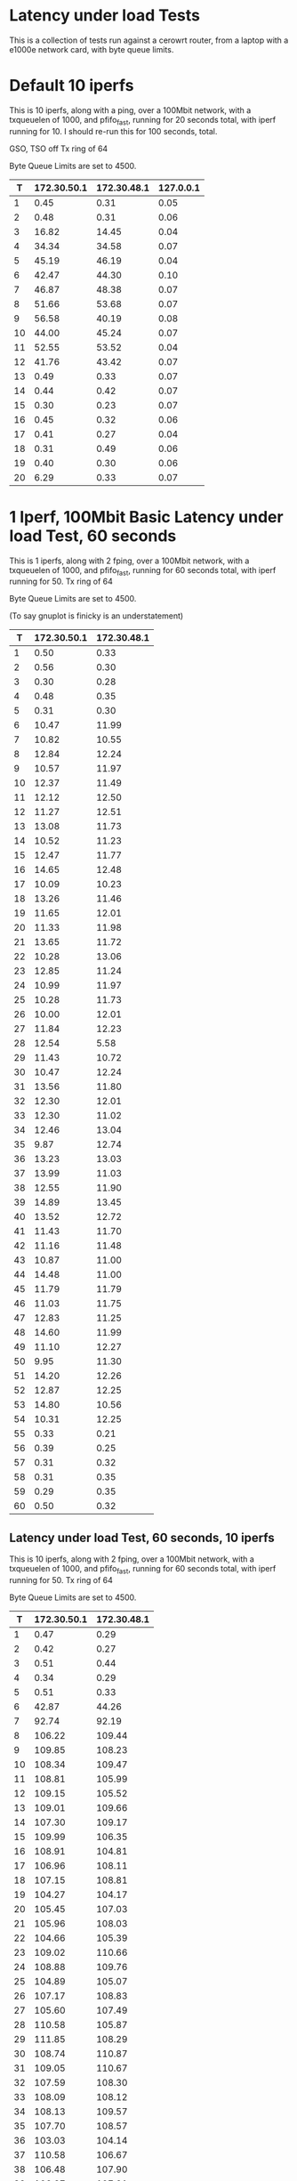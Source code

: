 * Latency under load Tests
  This is a collection of tests run against a cerowrt router, from a laptop with a e1000e network card, with byte queue limits.

* Default 10 iperfs
This is 10 iperfs, along with a ping, over a 100Mbit network, with a
txqueuelen of 1000, and pfifo_fast, running for 20 seconds total, with
iperf running for 10. I should re-run this for 100 seconds, total.

GSO, TSO off
Tx ring of 64

Byte Queue Limits are set to 4500.

#+PLOT: ind:1 type:2d title:"Latency under Load" set:"yrange [0:]" set:"ylabel 'RTT MS'"
|  T | 172.30.50.1 | 172.30.48.1 | 127.0.0.1 |
|----+-------------+-------------+-----------|
|  1 |        0.45 |        0.31 |      0.05 |
|  2 |        0.48 |        0.31 |      0.06 |
|  3 |       16.82 |       14.45 |      0.04 |
|  4 |       34.34 |       34.58 |      0.07 |
|  5 |       45.19 |       46.19 |      0.04 |
|  6 |       42.47 |       44.30 |      0.10 |
|  7 |       46.87 |       48.38 |      0.07 |
|  8 |       51.66 |       53.68 |      0.07 |
|  9 |       56.58 |       40.19 |      0.08 |
| 10 |       44.00 |       45.24 |      0.07 |
| 11 |       52.55 |       53.52 |      0.04 |
| 12 |       41.76 |       43.42 |      0.07 |
| 13 |        0.49 |        0.33 |      0.07 |
| 14 |        0.44 |        0.42 |      0.07 |
| 15 |        0.30 |        0.23 |      0.07 |
| 16 |        0.45 |        0.32 |      0.06 |
| 17 |        0.41 |        0.27 |      0.04 |
| 18 |        0.31 |        0.49 |      0.06 |
| 19 |        0.40 |        0.30 |      0.06 |
| 20 |        6.29 |        0.33 |      0.07 |

#+results:

#+attr_html: width="800"

* 1 Iperf, 100Mbit Basic Latency under load Test, 60 seconds

This is 1 iperfs, along with 2 fping, over a 100Mbit network, with a
txqueuelen of 1000, and pfifo_fast, running for 60 seconds total, with
iperf running for 50. Tx ring of 64

Byte Queue Limits are set to 4500.

(To say gnuplot is finicky is an understatement)

#+PLOT: ind:1 type:2d title:"Latency under Load" set:"yrange [0:]" set:"ylabel 'RTT MS'"
|  T | 172.30.50.1 | 172.30.48.1 |
|----+-------------+-------------|
|  1 |        0.50 |        0.33 |
|  2 |        0.56 |        0.30 |
|  3 |        0.30 |        0.28 |
|  4 |        0.48 |        0.35 |
|  5 |        0.31 |        0.30 |
|  6 |       10.47 |       11.99 |
|  7 |       10.82 |       10.55 |
|  8 |       12.84 |       12.24 |
|  9 |       10.57 |       11.97 |
| 10 |       12.37 |       11.49 |
| 11 |       12.12 |       12.50 |
| 12 |       11.27 |       12.51 |
| 13 |       13.08 |       11.73 |
| 14 |       10.52 |       11.23 |
| 15 |       12.47 |       11.77 |
| 16 |       14.65 |       12.48 |
| 17 |       10.09 |       10.23 |
| 18 |       13.26 |       11.46 |
| 19 |       11.65 |       12.01 |
| 20 |       11.33 |       11.98 |
| 21 |       13.65 |       11.72 |
| 22 |       10.28 |       13.06 |
| 23 |       12.85 |       11.24 |
| 24 |       10.99 |       11.97 |
| 25 |       10.28 |       11.73 |
| 26 |       10.00 |       12.01 |
| 27 |       11.84 |       12.23 |
| 28 |       12.54 |        5.58 |
| 29 |       11.43 |       10.72 |
| 30 |       10.47 |       12.24 |
| 31 |       13.56 |       11.80 |
| 32 |       12.30 |       12.01 |
| 33 |       12.30 |       11.02 |
| 34 |       12.46 |       13.04 |
| 35 |        9.87 |       12.74 |
| 36 |       13.23 |       13.03 |
| 37 |       13.99 |       11.03 |
| 38 |       12.55 |       11.90 |
| 39 |       14.89 |       13.45 |
| 40 |       13.52 |       12.72 |
| 41 |       11.43 |       11.70 |
| 42 |       11.16 |       11.48 |
| 43 |       10.87 |       11.00 |
| 44 |       14.48 |       11.00 |
| 45 |       11.79 |       11.79 |
| 46 |       11.03 |       11.75 |
| 47 |       12.83 |       11.25 |
| 48 |       14.60 |       11.99 |
| 49 |       11.10 |       12.27 |
| 50 |        9.95 |       11.30 |
| 51 |       14.20 |       12.26 |
| 52 |       12.87 |       12.25 |
| 53 |       14.80 |       10.56 |
| 54 |       10.31 |       12.25 |
| 55 |        0.33 |        0.21 |
| 56 |        0.39 |        0.25 |
| 57 |        0.31 |        0.32 |
| 58 |        0.31 |        0.35 |
| 59 |        0.29 |        0.35 |
| 60 |        0.50 |        0.32 |

** Latency under load Test, 60 seconds, 10 iperfs

This is 10 iperfs, along with 2 fping, over a 100Mbit network, with a
txqueuelen of 1000, and pfifo_fast, running for 60 seconds total, with
iperf running for 50. Tx ring of 64

Byte Queue Limits are set to 4500.

#+PLOT: ind:1 type:2d title:"100Mbit Latency under Load - PFIFO_FAST, 1000 txqueuelen 10 iperfs, 2 pings" set:"yrange [0:]" set:"ylabel 'RTT MS'"
|  T | 172.30.50.1 | 172.30.48.1 |
|----+-------------+-------------|
|  1 |        0.47 |        0.29 |
|  2 |        0.42 |        0.27 |
|  3 |        0.51 |        0.44 |
|  4 |        0.34 |        0.29 |
|  5 |        0.51 |        0.33 |
|  6 |       42.87 |       44.26 |
|  7 |       92.74 |       92.19 |
|  8 |      106.22 |      109.44 |
|  9 |      109.85 |      108.23 |
| 10 |      108.34 |      109.47 |
| 11 |      108.81 |      105.99 |
| 12 |      109.15 |      105.52 |
| 13 |      109.01 |      109.66 |
| 14 |      107.30 |      109.17 |
| 15 |      109.99 |      106.35 |
| 16 |      108.91 |      104.81 |
| 17 |      106.96 |      108.11 |
| 18 |      107.15 |      108.81 |
| 19 |      104.27 |      104.17 |
| 20 |      105.45 |      107.03 |
| 21 |      105.96 |      108.03 |
| 22 |      104.66 |      105.39 |
| 23 |      109.02 |      110.66 |
| 24 |      108.88 |      109.76 |
| 25 |      104.89 |      105.07 |
| 26 |      107.17 |      108.83 |
| 27 |      105.60 |      107.49 |
| 28 |      110.58 |      105.87 |
| 29 |      111.85 |      108.29 |
| 30 |      108.74 |      110.87 |
| 31 |      109.05 |      110.67 |
| 32 |      107.59 |      108.30 |
| 33 |      108.09 |      108.12 |
| 34 |      108.13 |      109.57 |
| 35 |      107.70 |      108.57 |
| 36 |      103.03 |      104.14 |
| 37 |      110.58 |      106.67 |
| 38 |      106.48 |      107.90 |
| 39 |      106.27 |      107.21 |
| 40 |      107.41 |      109.31 |
| 41 |      104.01 |      105.04 |
| 42 |      111.26 |      107.23 |
| 43 |      106.83 |      108.77 |
| 44 |      107.83 |      104.01 |
| 45 |      107.00 |      107.41 |
| 46 |      106.64 |      108.56 |
| 47 |      107.98 |      109.50 |
| 48 |      111.58 |      107.76 |
| 49 |      106.11 |      107.76 |
| 50 |      111.93 |      108.32 |
| 51 |      104.87 |      106.01 |
| 52 |      108.31 |      109.72 |
| 53 |      107.35 |      107.74 |
| 54 |      109.84 |      110.53 |
| 55 |      111.44 |      108.03 |
| 56 |        0.30 |        0.30 |
| 57 |        0.36 |        0.31 |
| 58 |        0.56 |        0.52 |
| 59 |        0.36 |        0.24 |
| 60 |        0.29 |        0.31 |

** Latency under load Test, SFQ, 60 seconds

This is 10 iperfs, along with 2 fping, over a 100Mbit network, with a
txqueuelen of 1000, and SFQ on the host, running for 60 seconds total, with
iperf running for 50. Tx ring of 64

Byte Queue Limits are set to 4500.

#+PLOT: ind:1 type:2d title:"100Mbit Latency under Load - w/SFQ 10 iperfs, 2 pings" set:"yrange [0:]" set:"ylabel 'RTT MS'"
|  T | 172.30.50.1 | 172.30.48.1 |
|----+-------------+-------------|
|  1 |        0.47 |        0.34 |
|  2 |        0.44 |        0.31 |
|  3 |        0.33 |        0.30 |
|  4 |        0.38 |        0.31 |
|  5 |        2.75 |        2.72 |
|  6 |        2.74 |        2.77 |
|  7 |        2.78 |        3.07 |
|  8 |        2.84 |        2.72 |
|  9 |        2.55 |        2.85 |
| 10 |        3.04 |        2.64 |
| 11 |        2.79 |        2.64 |
| 12 |        2.64 |        2.68 |
| 13 |        2.78 |        2.94 |
| 14 |        2.81 |        2.95 |
| 15 |        2.58 |        2.91 |
| 16 |        2.87 |        2.94 |
| 17 |        2.79 |        2.74 |
| 18 |        2.82 |        2.86 |
| 19 |        2.88 |        3.01 |
| 20 |        2.97 |        2.90 |
| 21 |        2.71 |        2.85 |
| 22 |        2.88 |        2.70 |
| 23 |        2.98 |        2.98 |
| 24 |        2.67 |        2.72 |
| 25 |        3.02 |        2.78 |
| 26 |        2.70 |        2.88 |
| 27 |        2.97 |        2.63 |
| 28 |        2.75 |        2.73 |
| 29 |        2.74 |        2.69 |
| 30 |        2.88 |        2.81 |
| 31 |        3.02 |        2.83 |
| 32 |        3.04 |        2.92 |
| 33 |        2.76 |        2.85 |
| 34 |        2.96 |        2.80 |
| 35 |        2.91 |        2.96 |
| 36 |        2.85 |        2.85 |
| 37 |        2.81 |        2.73 |
| 38 |        2.83 |        2.73 |
| 39 |        3.15 |        2.65 |
| 40 |        2.86 |        2.67 |
| 41 |        2.97 |        2.94 |
| 42 |        2.78 |        2.75 |
| 43 |        3.01 |        2.62 |
| 44 |        2.63 |        2.82 |
| 45 |        2.86 |        2.95 |
| 46 |        2.94 |        2.75 |
| 47 |        2.71 |        2.68 |
| 48 |        2.89 |        2.97 |
| 49 |        2.94 |        2.65 |
| 50 |        2.73 |        2.64 |
| 51 |        2.99 |        2.99 |
| 52 |        2.88 |        2.75 |
| 53 |        3.01 |        2.70 |
| 54 |        2.59 |        2.98 |
| 55 |        0.35 |        0.24 |
| 56 |        0.53 |        0.56 |
| 57 |        0.54 |        0.38 |
| 58 |        0.32 |        0.42 |
| 59 |        0.33 |        0.30 |
| 60 |        0.34 |        0.34 |

** Latency under load Test, QFQ, 60 seconds

This is 10 iperfs, along with 2 fping, over a 100Mbit network, with a
txqueuelen of 1000, and QFQ on the host, running for 60 seconds total, with
iperf running for 50. Tx ring of 64

Byte Queue Limits are set to 4500.

#+PLOT: ind:1 type:2d title:"100Mbit Latency under Load - w/QFQ 10 iperfs, 2 pings" set:"yrange [0:]" set:"ylabel 'RTT MS'"
|  T | 172.30.50.1 | 172.30.48.1 |
|----+-------------+-------------|
|  1 |        0.33 |        0.32 |
|  2 |        0.50 |        0.32 |
|  3 |        0.33 |        0.29 |
|  4 |        1.57 |        1.66 |
|  5 |        1.57 |        1.44 |
|  6 |        1.64 |        1.73 |
|  7 |        1.68 |        1.58 |
|  8 |        1.81 |        1.69 |
|  9 |        1.41 |        1.65 |
| 10 |        1.63 |        1.62 |
| 11 |        1.60 |        1.59 |
| 12 |        1.55 |        1.68 |
| 13 |        1.69 |        1.83 |
| 14 |        1.46 |        1.57 |
| 15 |        1.72 |        1.58 |
| 16 |        1.77 |        1.82 |
| 17 |        1.72 |        1.83 |
| 18 |        1.65 |        1.62 |
| 19 |        1.75 |        1.57 |
| 20 |        1.86 |        1.65 |
| 21 |        1.59 |        1.63 |
| 22 |        1.70 |        1.70 |
| 23 |        1.78 |        1.76 |
| 24 |        1.75 |        1.78 |
| 25 |        1.71 |        1.70 |
| 26 |        1.64 |        1.68 |
| 27 |        1.60 |        1.70 |
| 28 |        1.63 |        1.71 |
| 29 |        1.69 |        1.72 |
| 30 |        1.55 |        1.72 |
| 31 |        1.75 |        1.78 |
| 32 |        1.57 |        1.74 |
| 33 |        1.68 |        1.76 |
| 34 |        1.56 |        1.62 |
| 35 |        1.71 |        1.65 |
| 36 |        1.78 |        1.69 |
| 37 |        1.75 |        1.67 |
| 38 |        1.69 |        1.74 |
| 39 |        1.67 |        1.64 |
| 40 |        1.77 |        1.47 |
| 41 |        1.73 |        1.70 |
| 42 |        1.65 |        1.70 |
| 43 |        1.72 |        1.87 |
| 44 |        1.76 |        1.91 |
| 45 |        1.62 |        1.62 |
| 46 |        1.67 |        1.69 |
| 47 |        1.52 |        1.74 |
| 48 |        1.55 |        1.71 |
| 49 |        1.76 |        1.80 |
| 50 |        1.65 |        1.70 |
| 51 |        1.48 |        1.59 |
| 52 |        1.84 |        1.43 |
| 53 |        1.70 |        1.58 |
| 54 |        0.37 |        0.26 |
| 55 |        0.47 |        0.44 |
| 56 |        0.37 |        0.27 |
| 57 |        0.25 |        0.29 |
| 58 |        0.26 |        0.34 |
| 59 |        0.35 |        0.27 |
| 60 |        0.33 |        0.26 |

** Latency under load Test, QFQ vs SFQ, 60 seconds

This is 10 iperfs, along with 2 fping, over a 100Mbit network, with a
txqueuelen of 1000, vs QFQ and SFQ on the host, running for 60 seconds total, with
iperf running for 50. Tx ring of 64

Byte Queue Limits are set to 4500.

I note that the buffer size on QFQ is set to 24 pfifo per bin.

SFQ has a hard limit of 127 packets. This may or may not account for the difference in plots

#+PLOT: ind:1 type:2d title:"100 Mbit Latency under Load - QFQ vs SFQ - 10 iperfs, 2 pings" set:"yrange [0:]" set:"ylabel 'RTT MS'"
|  T | 172.30.50.1 QFQ | 172.30.48.1 QFQ | 172.30.50.1 SFQ | 172.30.48.1 SFQ |
|----+-----------------+-----------------+-----------------+-----------------|
|  1 |            0.33 |            0.32 |            0.47 |            0.34 |
|  2 |            0.50 |            0.32 |            0.44 |            0.31 |
|  3 |            0.33 |            0.29 |            0.33 |            0.30 |
|  4 |            1.57 |            1.66 |            0.38 |            0.31 |
|  5 |            1.57 |            1.44 |            2.75 |            2.72 |
|  6 |            1.64 |            1.73 |            2.74 |            2.77 |
|  7 |            1.68 |            1.58 |            2.78 |            3.07 |
|  8 |            1.81 |            1.69 |            2.84 |            2.72 |
|  9 |            1.41 |            1.65 |            2.55 |            2.85 |
| 10 |            1.63 |            1.62 |            3.04 |            2.64 |
| 11 |            1.60 |            1.59 |            2.79 |            2.64 |
| 12 |            1.55 |            1.68 |            2.64 |            2.68 |
| 13 |            1.69 |            1.83 |            2.78 |            2.94 |
| 14 |            1.46 |            1.57 |            2.81 |            2.95 |
| 15 |            1.72 |            1.58 |            2.58 |            2.91 |
| 16 |            1.77 |            1.82 |            2.87 |            2.94 |
| 17 |            1.72 |            1.83 |            2.79 |            2.74 |
| 18 |            1.65 |            1.62 |            2.82 |            2.86 |
| 19 |            1.75 |            1.57 |            2.88 |            3.01 |
| 20 |            1.86 |            1.65 |            2.97 |            2.90 |
| 21 |            1.59 |            1.63 |            2.71 |            2.85 |
| 22 |            1.70 |            1.70 |            2.88 |            2.70 |
| 23 |            1.78 |            1.76 |            2.98 |            2.98 |
| 24 |            1.75 |            1.78 |            2.67 |            2.72 |
| 25 |            1.71 |            1.70 |            3.02 |            2.78 |
| 26 |            1.64 |            1.68 |            2.70 |            2.88 |
| 27 |            1.60 |            1.70 |            2.97 |            2.63 |
| 28 |            1.63 |            1.71 |            2.75 |            2.73 |
| 29 |            1.69 |            1.72 |            2.74 |            2.69 |
| 30 |            1.55 |            1.72 |            2.88 |            2.81 |
| 31 |            1.75 |            1.78 |            3.02 |            2.83 |
| 32 |            1.57 |            1.74 |            3.04 |            2.92 |
| 33 |            1.68 |            1.76 |            2.76 |            2.85 |
| 34 |            1.56 |            1.62 |            2.96 |            2.80 |
| 35 |            1.71 |            1.65 |            2.91 |            2.96 |
| 36 |            1.78 |            1.69 |            2.85 |            2.85 |
| 37 |            1.75 |            1.67 |            2.81 |            2.73 |
| 38 |            1.69 |            1.74 |            2.83 |            2.73 |
| 39 |            1.67 |            1.64 |            3.15 |            2.65 |
| 40 |            1.77 |            1.47 |            2.86 |            2.67 |
| 41 |            1.73 |            1.70 |            2.97 |            2.94 |
| 42 |            1.65 |            1.70 |            2.78 |            2.75 |
| 43 |            1.72 |            1.87 |            3.01 |            2.62 |
| 44 |            1.76 |            1.91 |            2.63 |            2.82 |
| 45 |            1.62 |            1.62 |            2.86 |            2.95 |
| 46 |            1.67 |            1.69 |            2.94 |            2.75 |
| 47 |            1.52 |            1.74 |            2.71 |            2.68 |
| 48 |            1.55 |            1.71 |            2.89 |            2.97 |
| 49 |            1.76 |            1.80 |            2.94 |            2.65 |
| 50 |            1.65 |            1.70 |            2.73 |            2.64 |
| 51 |            1.48 |            1.59 |            2.99 |            2.99 |
| 52 |            1.84 |            1.43 |            2.88 |            2.75 |
| 53 |            1.70 |            1.58 |            3.01 |            2.70 |
| 54 |            0.37 |            0.26 |            2.59 |            2.98 |
| 55 |            0.47 |            0.44 |            0.35 |            0.24 |
| 56 |            0.37 |            0.27 |            0.53 |            0.56 |
| 57 |            0.25 |            0.29 |            0.54 |            0.38 |
| 58 |            0.26 |            0.34 |            0.32 |            0.42 |
| 59 |            0.35 |            0.27 |            0.33 |            0.30 |
| 60 |            0.33 |            0.26 |            0.34 |            0.34 |

* GSO/TSO tests (100Mbit)
** PFIFO_FAST
*** TSO/GSO Enabled
*** GSO Enabled
*** TSO/GSO Disabled
*** Comparison
** SFQ
*** TSO/GSO Enabled
*** GSO Enabled
*** TSO/GSO Disabled

*** Comparison
** QFQ
*** TSO/GSO Enabled
*** GSO Enabled
*** TSO/GSO Disabled

*** Comparison

* TCP_RR
 

